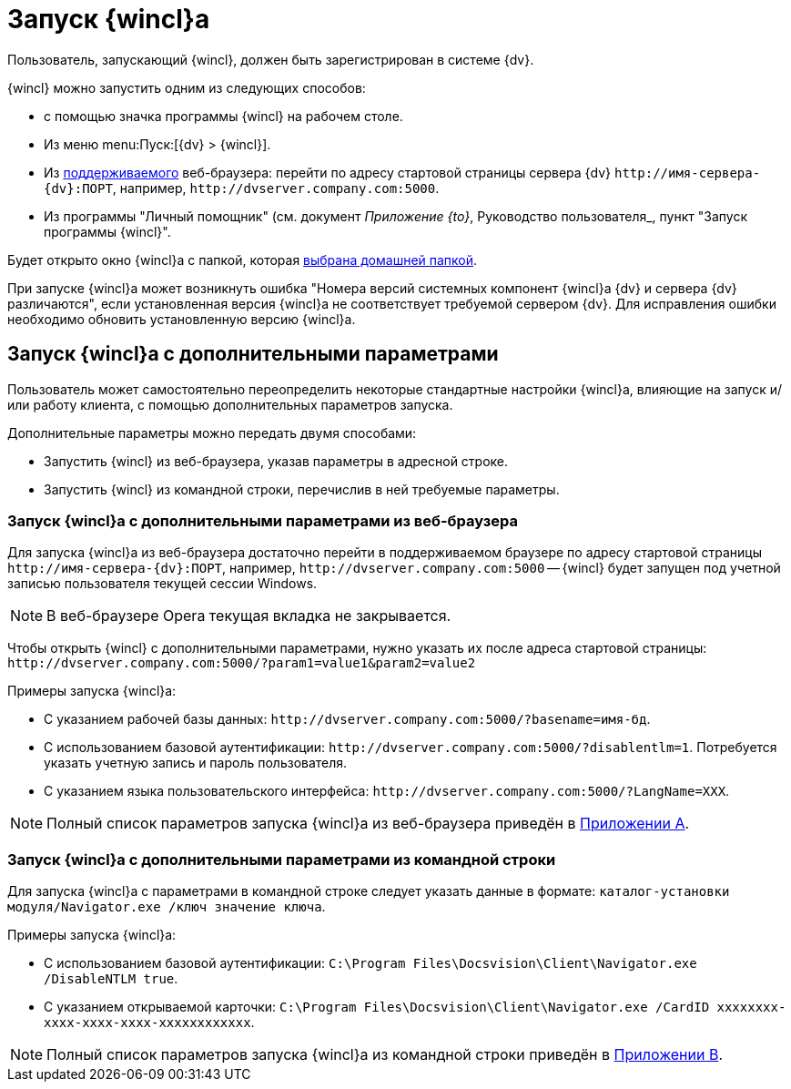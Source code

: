 = Запуск {wincl}а

Пользователь, запускающий {wincl}, должен быть зарегистрирован в системе {dv}.

.{wincl} можно запустить одним из следующих способов:
* с помощью значка программы {wincl} на рабочем столе.
* Из меню menu:Пуск:[{dv} > {wincl}].
* Из xref:ROOT:requirements-software.adoc[поддерживаемого] веб-браузера: перейти по адресу стартовой страницы сервера {dv} `\http://имя-сервера-{dv}:ПОРТ`, например, `\http://dvserver.company.com:5000`.
* Из программы "Личный помощник" (см. документ _Приложение {to}_, Руководство пользователя_, пункт "Запуск программы {wincl}".

Будет открыто окно {wincl}а с папкой, которая xref:settings-general.adoc#home-folder[выбрана домашней папкой].

При запуске {wincl}а может возникнуть ошибка "Номера версий системных компонент {wincl}а {dv} и сервера {dv} различаются", если установленная версия {wincl}а не соответствует требуемой сервером {dv}. Для исправления ошибки необходимо обновить установленную версию {wincl}а.

[#parameters]
== Запуск {wincl}а с дополнительными параметрами

Пользователь может самостоятельно переопределить некоторые стандартные настройки {wincl}а, влияющие на запуск и/или работу клиента, с помощью дополнительных параметров запуска.

.Дополнительные параметры можно передать двумя способами:
* Запустить {wincl} из веб-браузера, указав параметры в адресной строке.
* Запустить {wincl} из командной строки, перечислив в ней требуемые параметры.

[#from-browser]
=== Запуск {wincl}а с дополнительными параметрами из веб-браузера

Для запуска {wincl}а из веб-браузера достаточно перейти в поддерживаемом браузере по адресу стартовой страницы `\http://имя-сервера-{dv}:ПОРТ`, например, `\http://dvserver.company.com:5000` -- {wincl} будет запущен под учетной записью пользователя текущей сессии Windows.

[NOTE]
====
В веб-браузере Opera текущая вкладка не закрывается.
====

Чтобы открыть {wincl} с дополнительными параметрами, нужно указать их после адреса стартовой страницы: `\http://dvserver.company.com:5000/?param1=value1&param2=value2`

.Примеры запуска {wincl}а:
* С указанием рабочей базы данных: `\http://dvserver.company.com:5000/?basename=имя-бд`.
* С использованием базовой аутентификации: `\http://dvserver.company.com:5000/?disablentlm=1`. Потребуется указать учетную запись и пароль пользователя.
* С указанием языка пользовательского интерфейса: `\http://dvserver.company.com:5000/?LangName=XXX`.

NOTE: Полный список параметров запуска {wincl}а из веб-браузера приведён в xref:browser-launch-parameters.adoc[Приложении A].

[#from-cmd]
=== Запуск {wincl}а с дополнительными параметрами из командной строки

Для запуска {wincl}а с параметрами в командной строке следует указать данные в формате: `каталог-установки модуля/Navigator.exe /ключ значение ключа`.

.Примеры запуска {wincl}а:
* С использованием базовой аутентификации: `C:\Program Files\Docsvision\Client\Navigator.exe /DisableNTLM true`.
* С указанием открываемой карточки: `C:\Program Files\Docsvision\Client\Navigator.exe /CardID xxxxxxxx-xxxx-xxxx-xxxx-xxxxxxxxxxxx`.

NOTE: Полный список параметров запуска {wincl}а из командной строки приведён в xref:cmd-launch-parameters.adoc[Приложении B].
